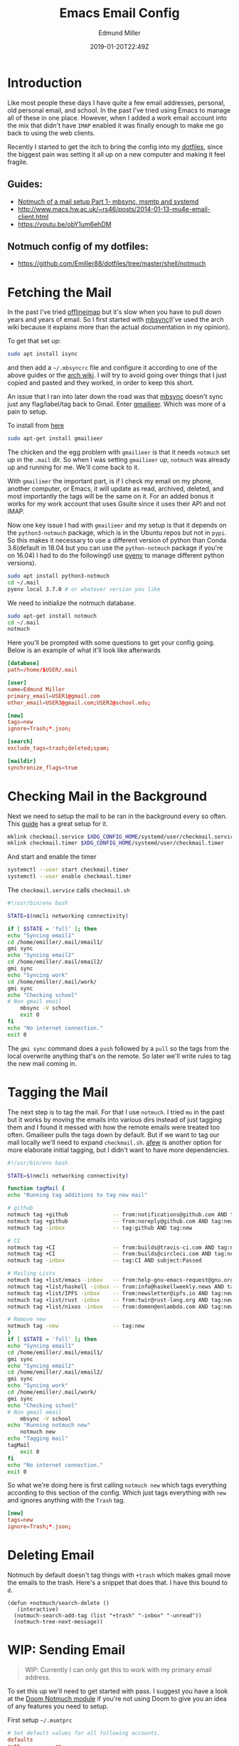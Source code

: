 #+TITLE: Emacs Email Config
#+EXCERPT: Setting up Email in Emacs with mbsync, and Notmuch.
#+COVER_IMAGE: /assets/blog/dynamic-routing/cover.jpg
#+DATE: 2019-01-20T22:49Z
#+AUTHOR: Edmund Miller
#+AUTHOR_PICTURE: /assets/blog/authors/jj.jpeg
#+OG_IMAGE: /assets/blog/dynamic-routing/cover.jpg


* Introduction
:PROPERTIES:
:CUSTOM_ID: introduction
:END:
Like most people these days I have quite a few email addresses,
personal, old personal email, and school. In the past I've tried using
Emacs to manage all of these in one place. However, when I added a work
email account into the mix that didn't have =IMAP= enabled it was
finally enough to make me go back to using the web clients.

Recently I started to get the itch to bring the config into my
[[https://github.com/Emiller88/dotfiles/tree/master/shell/notmuch][dotfiles]],
since the biggest pain was setting it all up on a new computer and
making it feel fragile.

** Guides:
:PROPERTIES:
:CUSTOM_ID: guides
:END:

- [[https://bostonenginerd.com/posts/notmuch-of-a-mail-setup-part-1-mbsync-msmtp-and-systemd/][Notmuch of a mail setup Part 1- mbsync, msmtp and systemd]]
- [[http://www.macs.hw.ac.uk/~rs46/posts/2014-01-13-mu4e-email-client.html]]
- [[https://youtu.be/obY1um6ehDM]]

** Notmuch config of my dotfiles:
:PROPERTIES:
:CUSTOM_ID: notmuch-config-of-my-dotfiles
:END:

- [[https://github.com/Emiller88/dotfiles/tree/master/shell/notmuch]]

* Fetching the Mail
:PROPERTIES:
:CUSTOM_ID: fetching-the-mail
:END:

In the past I've tried [[https://github.com/OfflineIMAP/offlineimap][offlineimap]] but it's slow when you have to pull down
years and years of email. So I first started with [[https://wiki.archlinux.org/index.php/Isync][mbsync]](I've used the arch wiki
because it explains more than the actual documentation in my opinion).

To get that set up:

#+begin_src bash
sudo apt install isync
#+end_src

and then add a =~/.mbsyncrc= file and configure it according to one of the above
guides or the [[https://wiki.archlinux.org/index.php/Isync][arch wiki]]. I will try to avoid going over things that I just
copied and pasted and they worked, in order to keep this short.

An issue that I ran into later down the road was that [[https://wiki.archlinux.org/index.php/Isync][mbsync]] doesn't sync just
any flag/label/tag back to Gmail. Enter [[https://github.com/gauteh/gmailieer][gmailieer]]. Which was more of a pain to
setup.

To install from [[https://launchpad.net/ubuntu/+source/gmailieer][here]]

#+begin_src bash
sudo apt-get install gmailieer
#+end_src

The chicken and the egg problem with =gmailieer= is that it needs =notmuch= set
up in the =.mail= dir. So when I was setting =gmailieer= up, =notmuch= was
already up and running for me. We'll come back to it.

With =gmailieer= the important part, is if I check my email on my phone, another
computer, or Emacs, it will update as read, archived, deleted, and most
importantly the tags will be the same on it. For an added bonus it works for my
work account that uses Gsuite since it uses their API and not IMAP.

Now one key issue I had with =gmailieer= and my setup is that it depends on the
=python3-notmuch= package, which is in the Ubuntu repos but not in =pypi=. So
this makes it necessary to use a different version of python than Conda
3.6(default in 18.04 but you can use the =python-notmuch= package if you're on
16.04) I had to do the following(I use [[https://github.com/pyenv/pyenv][pyenv]] to manage different python
versions).

#+begin_src bash
sudo apt install python3-notmuch
cd ~/.mail
pyenv local 3.7.0 # or whatever version you like
#+end_src

We need to initialize the notmuch database.

#+begin_src bash
sudo apt-get install notmuch
cd ~/.mail
notmuch
#+end_src

Here you'll be prompted with some questions to get your config going. Below is
an example of what it'll look like afterwards

#+begin_src conf
[database]
path=/home/$USER/.mail

[user]
name=Edmund Miller
primary_email=USER1@gmail.com
other_email=USER3@gmail.com;USER2@school.edu;

[new]
tags=new
ignore=Trash;*.json;

[search]
exclude_tags=trash;deleted;spam;

[maildir]
synchronize_flags=true
#+end_src

* Checking Mail in the Background
:PROPERTIES:
:CUSTOM_ID: checking-mail-in-the-background
:END:

Next we need to setup the mail to be ran in the background every so often. This
[[https://bostonenginerd.com/posts/notmuch-of-a-mail-setup-part-1-mbsync-msmtp-and-systemd/%0A][guide]] has a great setup for it.

#+begin_src bash
mklink checkmail.service $XDG_CONFIG_HOME/systemd/user/checkmail.service
mklink checkmail.timer $XDG_CONFIG_HOME/systemd/user/checkmail.timer
#+end_src

And start and enable the timer

#+begin_src bash
systemctl --user start checkmail.timer
systemctl --user enable checkmail.timer
#+end_src

The =checkmail.service= calls =checkmail.sh=

#+begin_src bash
#!/usr/bin/env bash

STATE=$(nmcli networking connectivity)

if [ $STATE = 'full' ]; then
echo "Syncing email1"
cd /home/emiller/.mail/email1/
gmi sync
echo "Syncing email2"
cd /home/emiller/.mail/email2/
gmi sync
echo "Syncing work"
cd /home/emiller/.mail/work/
gmi sync
echo "Checking school"
# Non gmail email
    mbsync -V school
    exit 0
fi
echo "No internet connection."
exit 0
#+end_src

The =gmi sync= command does a =push= followed by a =pull= so the tags from the
local overwrite anything that's on the remote. So later we'll write rules to tag
the new mail coming in.

* Tagging the Mail
:PROPERTIES:
:CUSTOM_ID: tagging-the-mail
:END:

The next step is to tag the mail. For that I use =notmuch=. I tried =mu= in the
past but it works by moving the emails into various dirs instead of just tagging
them and I found it messed with how the remote emails were treated too often.
Gmailieer pulls the tags down by default. But if we want to tag our mail locally
we'll need to expand =checkmail.sh=. [[https://github.com/afewmail/afew][afew]] is another option for more elaborate
initial tagging, but I didn't want to have more dependencies.

#+begin_src bash
#!/usr/bin/env bash

STATE=$(nmcli networking connectivity)

function tagMail {
echo "Running tag additions to tag new mail"

# github
notmuch tag +github              -- from:notifications@github.com AND tag:new
notmuch tag +github              -- from:noreply@github.com AND tag:new
notmuch tag -inbox               -- tag:github AND tag:new

# CI
notmuch tag +CI                  -- from:builds@travis-ci.com AND tag:new
notmuch tag +CI                  -- from:builds@circleci.com AND tag:new
notmuch tag -inbox               -- tag:CI AND subject:Passed

# Mailing Lists
notmuch tag +list/emacs -inbox   -- from:help-gnu-emacs-request@gnu.org AND tag:new
notmuch tag +list/haskell -inbox -- from:info@haskellweekly.news AND tag:new
notmuch tag +list/IPFS -inbox    -- from:newsletter@ipfs.io AND tag:new
notmuch tag +list/rust -inbox    -- from:twir@rust-lang.org AND tag:new
notmuch tag +list/nixos -inbox   -- from:domen@enlambda.com AND tag:new

# Remove new
notmuch tag -new                 -- tag:new
}
if [ $STATE = 'full' ]; then
echo "Syncing email1"
cd /home/emiller/.mail/email1/
gmi sync
echo "Syncing email2"
cd /home/emiller/.mail/email2/
gmi sync
echo "Syncing work"
cd /home/emiller/.mail/work/
gmi sync
echo "Checking school"
# Non gmail email
    mbsync -V school
echo "Running notmuch new"
    notmuch new
echo "Tagging mail"
tagMail
    exit 0
fi
echo "No internet connection."
exit 0
#+end_src

So what we're doing here is first calling =notmuch new= which tags everything
according to this section of the config. Which just tags everything with =new=
and ignores anything with the =Trash= tag.

#+begin_src conf
[new]
tags=new
ignore=Trash;*.json;
#+end_src

* Deleting Email
:PROPERTIES:
:CUSTOM_ID: deleting-email
:END:

Notmuch by default doesn't tag things with =+trash= which makes gmail move the
emails to the trash. Here's a snippet that does that. I have this bound to =d=.

#+begin_src elisp
(defun +notmuch/search-delete ()
   (interactive)
  (notmuch-search-add-tag (list "+trash" "-inbox" "-unread"))
  (notmuch-tree-next-message))
#+end_src

* WIP: Sending Email
:PROPERTIES:
:CUSTOM_ID: wip-sending-email
:END:

#+begin_quote
WIP: Currently I can only get this to work with my primary email address.
#+end_quote

To set this up we'll need to get started with pass. I suggest you have a look at
the [[https://github.com/hlissner/doom-emacs/blob/develop/modules/email/notmuch/config.el][Doom Notmuch module]] if you're not using Doom to give you an idea of any
features you need to setup.

First setup =~/.msmtprc=

#+begin_src conf
# Set default values for all following accounts.
defaults
auth           on
tls            on
tls_trust_file /etc/ssl/certs/ca-certificates.crt
logfile        ~/.msmtp.log

# Gmail
account        gmail
host           smtp.gmail.com
port           587
from           USER1@gmail.com
user           USER1
passwordeval   pass mail/USER1
#+end_src

Then we'll setup =pass=.

#+begin_src bash
pass init <GPG KEY>
pass insert mail/USER1
#+end_src

And type in the password.

You should be good to go and when in =notmuch= hit =C= and the =C-c C-c= to send
and =C-c C-k= to cancel.

#+begin_example
<normal-state> C    Compose new mail.
#+end_example